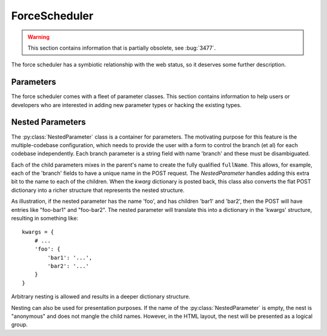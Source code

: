 .. -*- rst -*-
.. _ForceScheduler:

ForceScheduler
--------------

.. warning::

   This section contains information that is partially obsolete, see :bug:`3477`.

The force scheduler has a symbiotic relationship with the web status, so it deserves some further description.

Parameters
~~~~~~~~~~

The force scheduler comes with a fleet of parameter classes.
This section contains information to help users or developers who are interested in adding new parameter types or hacking the existing types.

.. py:module:: buildbot.schedulers.forceshed

.. py:class:: BaseParameter(name, label, regex, **kwargs)

   This is the base implementation for most parameters, it will check validity, ensure the arg is present if the :py:attr:`~IParameter.required` attribute is set, and implement the default value.
   It will finally call :py:meth:`~IParameter.updateFromKwargs` to process the string(s) from the HTTP POST.

   The :py:class:`BaseParameter` constructor converts all keyword arguments into instance attributes, so it is generally not necessary for subclasses to implement a constructor.

   For custom parameters that set properties, one simple customization point is `getFromKwargs`:

    .. py:method:: getFromKwargs(kwargs)

        :param kwargs: a dictionary of the posted values

        Given the passed-in POST parameters, return the value of the property that should be set.

   For more control over parameter parsing, including modifying sourcestamps or changeids, override the ``updateFromKwargs`` function, which is the function that :py:class:`ForceScheduler` invokes for processing:

    .. py:method:: updateFromKwargs(master, properties, changes, sourcestamps, collector, kwargs)

        :param master: the :py:class:`~buildbot.master.BuildMaster` instance
        :param properties: a dictionary of properties
        :param changes: a list of changeids that will be used to build the SourceStamp for the forced builds
        :param sourcestamps: the SourceStamp dictionary that will be passed to the build; some parameters modify sourcestamps rather than properties.
        :param collector: a :py:class:`buildbot.schedulers.forcesched.ValidationErrorCollector` object, which is used by nestedParameter to collect errors from its childs
        :param kwargs: a dictionary of the posted values

        This method updates ``properties``, ``changes``,  and/or ``sourcestamps`` according to the request.
        The default implementation is good for many simple uses, but can be overridden for more complex purposes.

        When overriding this function, take all parameters by name (not by position), and include an ``**unused`` catch-all to guard against future changes.

    The remaining attributes and methods should be overridden by subclasses, although :py:class:`BaseParameter` provides appropriate defaults.

    .. py:attribute:: name

           The name of the parameter.
           This corresponds to the name of the property that your parameter will set.
           This name is also used internally as identifier for http POST arguments

    .. py:attribute:: label

           The label of the parameter, as displayed to the user.
           This value can contain raw HTML.

    .. py:method:: fullName

           A fully-qualified name that uniquely identifies the parameter in the scheduler.
           This name is used internally as the identifier for HTTP POST arguments.
           It is a mix of `name` and the parent's `name` (in the case of nested parameters).
           This field is not modifiable.

    .. py:attribute:: type

           A list of types that the parameter conforms to.
           These are used by the jinja template to create appropriate html form widget.
           The available values are visible in ``master/buildbot/status/web/template/forms.html`` in the ``force_build_one_scheduler`` macro.

    .. py:attribute:: default

           The default value to use if there is no user input.
           This is also used to fill in the form presented to the user.

    .. py:attribute:: required

           If true, an error will be shown to user if there is no input in this field

    .. py:attribute:: multiple

           If true, this parameter represents a list of values (e.g. list of tests to run)

    .. py:attribute:: regex

           A string that will be compiled as a regex and used to validate the string value of this parameter.
           If None, then no validation will take place.

    .. py:method:: parse_from_args(l)

       return the list of object corresponding to the list or string passed default function will just call :py:func:`parse_from_arg` with the first argument

    .. py:method:: parse_from_arg(s)

       return the  object corresponding to the string passed default function will just return the unmodified string


Nested Parameters
~~~~~~~~~~~~~~~~~

The :py:class:`NestedParameter` class is a container for parameters.
The motivating purpose for this feature is the multiple-codebase configuration, which needs to provide the user with a form to control the branch (et al) for each codebase independently.
Each branch parameter is a string field with name 'branch' and these must be disambiguated.

Each of the child parameters mixes in the parent's name to create the fully qualified ``fullName``.
This allows, for example, each of the 'branch' fields to have a unique name in the POST request.
The `NestedParameter` handles adding this extra bit to the name to each of the children.
When the `kwarg` dictionary is posted back, this class also converts the flat POST dictionary into a richer structure that represents the nested structure.

As illustration, if the nested parameter has the name 'foo', and has children 'bar1' and 'bar2', then the POST will have entries like "foo-bar1" and "foo-bar2".
The nested parameter will translate this into a dictionary in the 'kwargs' structure, resulting in something like::

    kwargs = {
        # ...
        'foo': {
            'bar1': '...',
            'bar2': '...'
        }
    }

Arbitrary nesting is allowed and results in a deeper dictionary structure.

Nesting can also be used for presentation purposes.
If the name of the :py:class:`NestedParameter` is empty, the nest is "anonymous" and does not mangle the child names.
However, in the HTML layout, the nest will be presented as a logical group.
